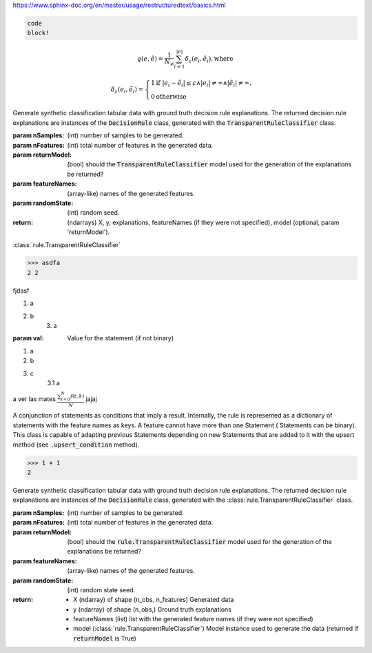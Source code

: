 https://www.sphinx-doc.org/en/master/usage/restructuredtext/basics.html

.. code::

    code
    block!

.. math::

        q(e, \tilde e) = \frac{1}{N_{\not\infty}} \sum_{i=1}^{|e|}{\delta_{\varepsilon}(e_i, \tilde e_i)}, \text{where}

        \delta_{\varepsilon}(e_i, \tilde e_i) = \begin{cases}
                                                    1 \text{if } |e_i - \tilde{e}_i| \leq \varepsilon \wedge |e_i| \neq
                                                        \infty \wedge |\tilde{e}_i| \neq \infty, \\
                                                    0 \text{otherwise}
                                                \end{cases}

Generate synthetic classification tabular data with ground truth decision rule explanations. The returned
decision rule explanations are instances of the :code:`DecisionRule` class, generated with the
:code:`TransparentRuleClassifier` class.

:param nSamples: (int) number of samples to be generated.
:param nFeatures: (int) total number of features in the generated data.
:param returnModel: (bool) should the :code:`TransparentRuleClassifier` model used for the generation of the explanations be returned?
:param featureNames: (array-like) names of the generated features.
:param randomState: (int) random seed.
:return: (ndarrays) X, y, explanations, featureNames (if they were not specified),
                    model (optional, param 'returnModel').

:class:`rule.TransparentRuleClassifier`

>>> asdfa
2 2

fjdasf

1. a
2. b
    3. a

:param val: Value for the statement (if not binary)

1. a
2. b
3. c
    3.1 a

a ver las mates :math:`\frac{ \sum_{t=0}^{N}f(t,k) }{N}` jajaj


A conjunction of statements as conditions that imply a result. Internally, the rule is represented as a
dictionary of statements with the feature names as keys. A feature cannot have more than one Statement (
Statements can be binary). This class is capable of adapting previous Statements depending on new Statements that
are added to it with the upsert method (see :code:`.upsert_condition` method).

>>> 1 + 1
2

Generate synthetic classification tabular data with ground truth decision rule explanations. The returned
decision rule explanations are instances of the :code:`DecisionRule` class, generated with the
:class:`rule.TransparentRuleClassifier` class.

:param nSamples: (int) number of samples to be generated.
:param nFeatures: (int) total number of features in the generated data.
:param returnModel: (bool) should the :code:`rule.TransparentRuleClassifier` model used for the generation of the explanations be returned?
:param featureNames: (array-like) names of the generated features.
:param randomState: (int) random state seed.
:return:
    - X (ndarray) of shape (n_obs, n_features) Generated data
    - y (ndarray) of shape (n_obs,) Ground truth explanations
    - featureNames (list) list with the generated feature names (if they were not specified)
    - model (:class:`rule.TransparentRuleClassifier`) Model instance used to generate the data (returned if :code:`returnModel` is True)

